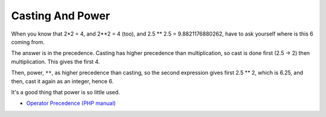 .. _casting-and-power:

Casting And Power
-----------------

	.. meta::
		:description lang=en:
			Casting And Power: When you know that 2*2 = 4, and 2**2 = 4 (too), and 2.

When you know that 2*2 = 4, and 2**2 = 4 (too), and 2.5 ** 2.5 = 9.8821176880262, have to ask yourself where is this 6 coming from. 

The answer is in the precedence. Casting has higher precedence than multiplication, so cast is done first (2.5 -> 2) then multiplication. This gives the first 4. 

Then, power, ``**``, as higher precedence than casting, so the second expression gives first 2.5 ** 2, which is 6.25, and then, cast it again as an integer, hence 6.

It's a good thing that power is so little used.

.. image:: ../images/cast_and_power.png

* `Operator Precedence (PHP manual) <https://www.php.net/manual/en/language.operators.precedence.php>`_



